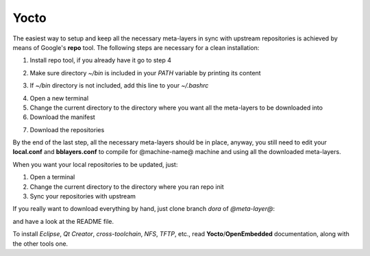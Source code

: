 Yocto
=====

The easiest way to setup and keep all the necessary meta-layers in sync with upstream repositories
is achieved by means of Google's **repo** tool.
The following steps are necessary for a clean installation:

1) Install repo tool, if you already have it go to step 4

.. host::

 | mkdir -p ~/bin
 | sudo apt-get install curl
 | curl http://commondatastorage.googleapis.com/git-repo-downloads/repo > ~/bin/repo
 | chmod a+x ~/bin/repo

2) Make sure directory *~/bin* is included in your *PATH* variable by printing its content

.. host::

 | echo $PATH

3) If *~/bin* directory is not included, add this line to your *~/.bashrc*

.. host::

 | export PATH="$PATH:${HOME}/bin"

4) Open a new terminal

5) Change the current directory to the directory where you want all the meta-layers to be downloaded into

6) Download the manifest

.. host::

 | repo init -u https://github.com/architech-boards/@manifest-repository@.git -b dora -m manifest.xml

7) Download the repositories

.. host::

 | repo sync

By the end of the last step, all the necessary meta-layers should be in place, anyway, you still need to 
edit your **local.conf** and **bblayers.conf** to compile for @machine-name@ machine and using all the downloaded
meta-layers.

When you want your local repositories to be updated, just:

1) Open a terminal

2) Change the current directory to the directory where you ran repo init

3) Sync your repositories with upstream

.. host::

 | repo sync

If you really want to download everything by hand, just clone branch *dora* of *@meta-layer@*:

.. host::

 | git clone -b dora @meta-layer-remote@/@meta-layer@.git

and have a look at the README file.

To install *Eclipse*, *Qt Creator*, *cross-toolchain*, *NFS*, *TFTP*, etc., read **Yocto**/**OpenEmbedded** documentation, along
with the other tools one.
